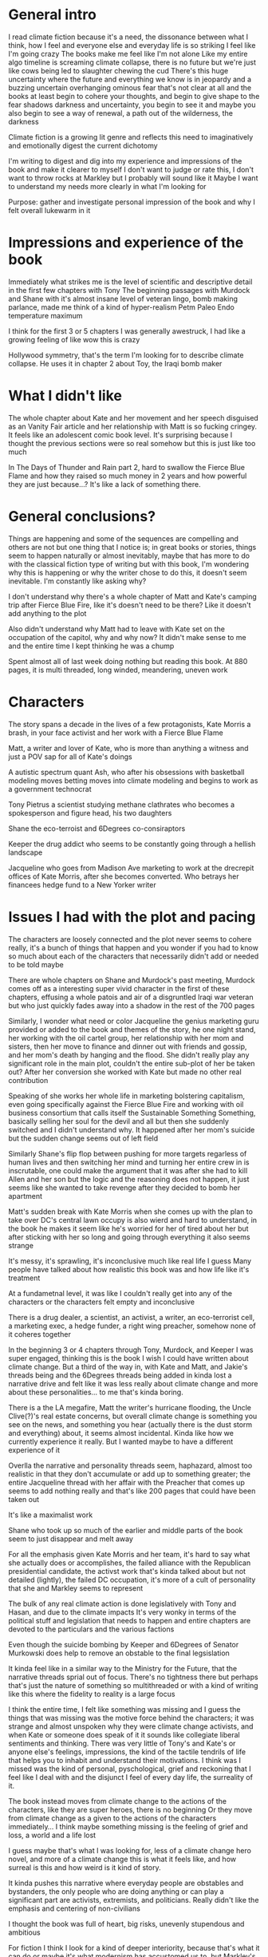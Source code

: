 #+STARTUP: indent
#+FILETAGS: readings

# Say what you want to say, just lay it out
* General intro
I read climate fiction because it's a need, the dissonance between what I think, how I feel and everyone else and everyday life is so striking I feel like I'm going crazy
The books make me feel like I'm not alone
Like my entire algo timeline is screaming climate collapse, there is no future but we're just like cows being led to slaughter chewing the cud
There's this huge uncertainty where the future and everything we know is in jeopardy and a buzzing uncertain overhanging ominous fear that's not clear at all and the books at least begin to cohere your thoughts, and begin to give shape to the fear shadows darkness and uncertainty, you begin to see it and maybe you also begin to see a way of renewal, a path out of the wilderness, the darkness

Climate fiction is a growing lit genre and reflects this need to imaginatively and emotionally digest the current dichotomy

I'm writing to digest and dig into my experience and impressions of the book and make it clearer to myself
I don't want to judge or rate this, I don't want to throw rocks at Markley but I probably will sound like it
Maybe I want to understand my needs more clearly in what I'm looking for

Purpose: gather and investigate personal impression of the book and why I felt overall lukewarm in it

* Impressions and experience of the book
Immediately what strikes me is the level of scientific and descriptive detail in the first few chapters with Tony
The beginning passages with Murdock and Shane with it's almost insane level of veteran lingo, bomb making parlance, made me think of a kind of hyper-realism
Petm Paleo Endo temperature maximum

I think for the first 3 or 5 chapters I was generally awestruck, I had like a growing feeling of like wow this is crazy

Hollywood symmetry, that's the term I'm looking for to describe climate collapse. He uses it in chapter 2 about Toy, the Iraqi bomb maker

* What I didn't like
The whole chapter about Kate and her movement and her speech disguised as an Vanity Fair article and her relationship with Matt is so fucking cringey. It feels like an adolescent comic book level. It's surprising because I thought the previous sections were so real somehow but this is just like too much

In The Days of Thunder and Rain part 2, hard to swallow the Fierce Blue Flame and how they raised so much money in 2 years and how powerful they are just because...? It's like a lack of something there.

* General conclusions?
Things are happening and some of the sequences are compelling and others are not but one thing that I notice is; in great books or stories, things seem to happen naturally or almost inevitably, maybe that has more to do with the classical fiction type of writing but with this book, I'm wondering why this is happening or why the writer chose to do this, it doesn't seem inevitable. I'm constantly like asking why?

I don't understand why there's a whole chapter of Matt and Kate's camping trip after Fierce Blue Fire, like it's doesn't need to be there? Like it doesn't add anything to the plot

Also didn't understand why Matt had to leave with Kate set on the occupation of the capitol, why and why now? It didn't make sense to me and the entire time I kept thinking he was a chump

Spent almost all of last week doing nothing but reading this book. At 880 pages, it is multi threaded, long winded, meandering, uneven work

* Characters
The story spans a decade in the lives of a few protagonists, Kate Morris a brash, in your face activist and her work with a Fierce Blue Flame

Matt, a writer and lover of Kate, who is more than anything a witness and just a POV sap for all of Kate's doings

A autistic spectrum quant Ash, who after his obsessions with basketball modeling moves betting moves into climate modeling and begins to work as a government technocrat

Tony Pietrus a scientist studying methane clathrates who becomes a spokesperson and figure head, his two daughters

Shane the eco-terroist and 6Degrees co-consiraptors

Keeper the drug addict who seems to be constantly going through a hellish landscape

Jacqueline who goes from Madison Ave marketing to work at the drecrepit offices of Kate Morris, after she becomes converted. Who betrays her financees hedge fund to a New Yorker writer

* Issues I had with the plot and pacing
The characters are loosely connected and the plot never seems to cohere really, it's a bunch of things that happen and you wonder if you had to know so much about each of the characters that necessarily didn't add or needed to be told maybe

There are whole chapters on Shane and Murdock's past meeting, Murdock comes off as a interesting super vivid character in the first of these chapters, effusing a whole patois and air of a disgruntled Iraqi war veteran but who just quickly fades away into a shadow in the rest of the 700 pages

Similarly, I wonder what need or color Jacqueline the genius marketing guru provided or added to the book and themes of the story, he one night stand, her working with the oil cartel group, her relationship with her mom and sisters, then her move to finance and dinner out with friends and gossip, and her mom's death by hanging and the flood. She didn't really play any significant role in the main plot, couldn't the entire sub-plot of her be taken out? After her conversion she worked with Kate but made no other real contribution

Speaking of she works her whole life in marketing bolstering capitalism, even going specifically against the Fierce Blue Fire and working with oil business consortium that calls itself the Sustainable Something Something, basically selling her soul for the devil and all but then she suddenly switched and I didn't understand why. It happened after her mom's suicide but the sudden change seems out of left field

Similarly Shane's flip flop between pushing for more targets regarless of human lives and then switching her mind and turning her entire crew in is inscrutable, one could make the argument that it was after she had to kill Allen and her son but the logic and the reasoning does not happen, it just seems like she wanted to take revenge after they decided to bomb her apartment

Matt's sudden break with Kate Morris when she comes up with the plan to take over DC's central lawn occupy is also wierd and hard to understand, in the book he makes it seem like he's worried for her of tired about her but after sticking with her so long and going through everything it also seems strange

It's messy, it's sprawling, it's inconclusive much like real life I guess
Many people have talked about how realistic this book was and how life like it's treatment



At a fundametnal level, it was like I couldn't really get into any of the characters or the characters felt empty and inconclusive

There is a drug dealer, a scientist, an activist, a writer, an eco-terrorist cell, a marketing exec, a hedge funder, a right wing preacher, somehow none of it coheres together

In the beginning 3 or 4 chapters through Tony, Murdock, and Keeper I was super engaged, thinking this is the book I wish I could have written about climate change. But a third of the way in, with Kate and Matt, and Jakie's threads being and the 6Degrees threads being added in kinda lost a narrative drive and felt like it was less really about climate change and more about these personalities... to me that's kinda boring.

There is a the LA megafire, Matt the writer's hurricane flooding, the Uncle Clive(?)'s real estate concerns, but overall climate change is something you see on the news, and something you hear (actually there is the dust storm and everything) about, it seems almost incidental. Kinda like how we currently experience it really. But I wanted maybe to have a different experience of it

Overlla the narrative and personality threads seem, haphazard, almost too realistic in that they don't accumulate or add up to something greater; the entire Jacqueline thread with her affair with the Preacher that comes up seems to add nothing really and that's like 200 pages that could have been taken out

It's like a maximalist work

Shane who took up so much of the earlier and middle parts of the book seem to just disappear and melt away

For all the emphasis given Kate Morris and her team, it's hard to say what she actually does or accomplishes, the failed alliance with the Republican presidential candidate, the activst work that's kinda talked about but not detailed (lightly), the failed DC occupation, it's more of a cult of personality that she and Markley seems to represent

The bulk of any real climate action is done legislatively with Tony and Hasan, and due to the climate impacts
It's very wonky in terms of the political stuff and legislation that needs to happen and entire chapters are devoted to the particulars and the various factions

Even though the suicide bombing by Keeper and 6Degrees of Senator Murkowski does help to remove an obstable to the final legsislation

It kinda feel like in a similar way to the Ministry for the Future, that the narrative threads sprial out of focus. There's no tightness there but perhaps that's just the nature of something so multithreaded or with a kind of writing like this where the fidelity to reality is a large focus

I think the entire time, I felt like something was missing and I guess the things that was missing was the motive force behind the characters; it was strange and almost unspoken why they were climate change activists, and when Kate or someone does speak of it it sounds like collegiate liberal sentiments and thinking. There was very little of Tony's and Kate's or anyone else's feelings, impressions, the kind of the tactile tendrils of life that helps you to inhabit and understand their motivations. I think was I missed was the kind of personal, pyschological, grief and reckoning that I feel like I deal with and the disjunct I feel of every day life, the surreality of it.

The book instead moves from climate change to the actions of the characters, like they are super heroes, there is no beginning
Or they move from climate change as a given to the actions of the characters immediately... I think maybe something missing is the feeling of grief and loss, a world and a life lost

I guess maybe that's what I was looking for, less of a climate change hero novel, and more of a climate change this is what it feels like, and how surreal is this and how weird is it kind of story.

It kinda pushes this narrative where everyday people are obstables and bystanders, the only people who are doing anything or can play a significant part are activists, extremists, and politicians. Really didn't like the emphasis and centering of non-civilians

I thought the book was full of heart, big risks, unevenly stupendous and ambitious

For fiction I think I look for a kind of deeper interiority, because that's what it can do or maybe it's what modernism has accustomed us to, but Markley's writing is not that at all

His kind of hyper realism seems to be more about the modern hemingway type of writing or whatever that is, I mean the novel stylistically kind of reminded me of something like Scorpio, dark, gripping realism minus the kind of poetic or liminal writing
He for example will always describe a graphic tee someone is wearing

* Final conclusions
I admire him a lot, I admire his ambition, his tenacity, his completion of his book
